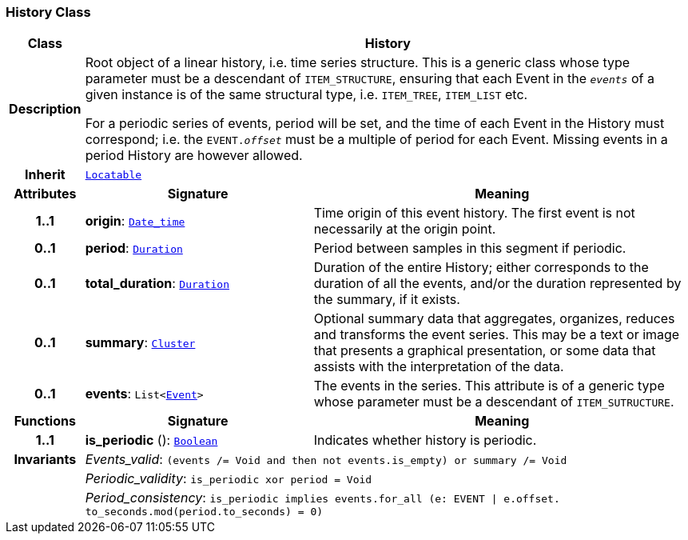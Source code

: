 === History Class

[cols="^1,3,5"]
|===
h|*Class*
2+^h|*History*

h|*Description*
2+a|Root object of a linear history, i.e. time series structure. This is a generic class whose type parameter must be a descendant of `ITEM_STRUCTURE`, ensuring that each Event in the `_events_` of a given instance is of the same structural type, i.e. `ITEM_TREE`, `ITEM_LIST` etc.

For a periodic series of events, period will be set, and the time of each Event in the History must correspond; i.e. the `EVENT._offset_` must be a multiple of period for each Event. Missing events in a period History are however allowed.

h|*Inherit*
2+|`link:/releases/BASE/{base_release}/base_types.html#_locatable_class[Locatable^]`

h|*Attributes*
^h|*Signature*
^h|*Meaning*

h|*1..1*
|*origin*: `link:/releases/BASE/{base_release}/foundation_types.html#_date_time_class[Date_time^]`
a|Time origin of this event history. The first event is not necessarily at the origin point.

h|*0..1*
|*period*: `link:/releases/BASE/{base_release}/foundation_types.html#_duration_class[Duration^]`
a|Period between samples in this segment if periodic.

h|*0..1*
|*total_duration*: `link:/releases/BASE/{base_release}/foundation_types.html#_duration_class[Duration^]`
a|Duration of the entire History; either corresponds to the duration of all the events, and/or the duration represented by the summary, if it exists.

h|*0..1*
|*summary*: `<<_cluster_class,Cluster>>`
a|Optional summary data that aggregates, organizes, reduces and transforms the event series. This may be a text or image that presents a graphical presentation, or some data that assists with the interpretation of the data.

h|*0..1*
|*events*: `List<<<_event_class,Event>>>`
a|The events in the series. This attribute is of a generic type whose parameter must be a descendant of `ITEM_SUTRUCTURE`.
h|*Functions*
^h|*Signature*
^h|*Meaning*

h|*1..1*
|*is_periodic* (): `link:/releases/BASE/{base_release}/foundation_types.html#_boolean_class[Boolean^]`
a|Indicates whether history is periodic.

h|*Invariants*
2+a|__Events_valid__: `(events /= Void and then not events.is_empty) or summary /= Void`

h|
2+a|__Periodic_validity__: `is_periodic xor period = Void`

h|
2+a|__Period_consistency__: `is_periodic implies events.for_all (e: EVENT &#124; e.offset. to_seconds.mod(period.to_seconds) = 0)`
|===
